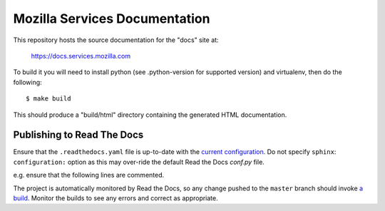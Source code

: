 ==============================
Mozilla Services Documentation
==============================

This repository hosts the source documentation for the "docs" site at:

  https://docs.services.mozilla.com


To build it you will need to install python (see .python-version for supported version) and virtualenv, then do the
following::

    $ make build

This should produce a "build/html" directory containing the generated HTML
documentation.

Publishing to Read The Docs
----

Ensure that the ``.readthedocs.yaml`` file is up-to-date with the `current configuration <https://docs.readthedocs.io/en/stable/config-file/v2.html>`_.
Do not specify ``sphinx``: ``configuration:`` option as this may over-ride the default Read the Docs `conf.py` file.

e.g. ensure that the following lines are commented.

.. code-block:: yaml
  # Build documentation in the "docs/" directory with Sphinx
  # sphinx:
  #  configuration: conf.py


The project is automatically monitored by Read the Docs, so any change pushed to the ``master`` branch should invoke `a build <https://readthedocs.org/projects/mozilla-services/builds/>`_. Monitor the builds to see any errors and correct as appropriate.
